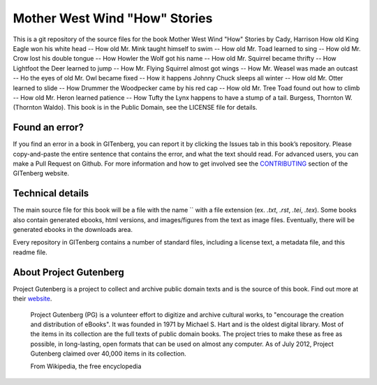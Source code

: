 =====================
Mother West Wind "How" Stories
=====================


This is a git repository of the source files for the book Mother West Wind "How" Stories by Cady, Harrison How old King Eagle won his white head -- How old Mr. Mink taught himself to swim -- How old Mr. Toad learned to sing -- How old Mr. Crow lost his double tongue -- How Howler the Wolf got his name -- How old Mr. Squirrel became thrifty -- How Lightfoot the Deer learned to jump -- How Mr. Flying Squirrel almost got wings -- How Mr. Weasel was made an outcast -- Ho the eyes of old Mr. Owl became fixed -- How it happens Johnny Chuck sleeps all winter -- How old Mr. Otter learned to slide -- How Drummer the Woodpecker came by his red cap -- How old Mr. Tree Toad found out how to climb -- How old Mr. Heron learned patience -- How Tufty the Lynx happens to have a stump of a tail. Burgess, Thornton W. (Thornton Waldo). This book is in the Public Domain, see the LICENSE file for details.

Found an error?
===============
If you find an error in a book in GITenberg, you can report it by clicking the Issues tab in this book’s repository. Please copy-and-paste the entire sentence that contains the error, and what the text should read. For advanced users, you can make a Pull Request on Github.  For more information and how to get involved see the CONTRIBUTING_ section of the GITenberg website.

.. _CONTRIBUTING: http://gitenberg.github.com/#contributing


Technical details
=================
The main source file for this book will be a file with the name `` with a file extension (ex. `.txt`, `.rst`, `.tei`, `.tex`). Some books also contain generated ebooks, html versions, and images/figures from the text as image files. Eventually, there will be generated ebooks in the downloads area.

Every repository in GITenberg contains a number of standard files, including a license text, a metadata file, and this readme file.


About Project Gutenberg
=======================
Project Gutenberg is a project to collect and archive public domain texts and is the source of this book. Find out more at their website_.

    Project Gutenberg (PG) is a volunteer effort to digitize and archive cultural works, to "encourage the creation and distribution of eBooks". It was founded in 1971 by Michael S. Hart and is the oldest digital library. Most of the items in its collection are the full texts of public domain books. The project tries to make these as free as possible, in long-lasting, open formats that can be used on almost any computer. As of July 2012, Project Gutenberg claimed over 40,000 items in its collection.

    From Wikipedia, the free encyclopedia

.. _website: http://www.gutenberg.org/